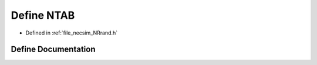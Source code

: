 .. _define_NTAB:

Define NTAB
===========

- Defined in :ref:`file_necsim_NRrand.h`


Define Documentation
--------------------


.. doxygendefine:: NTAB
